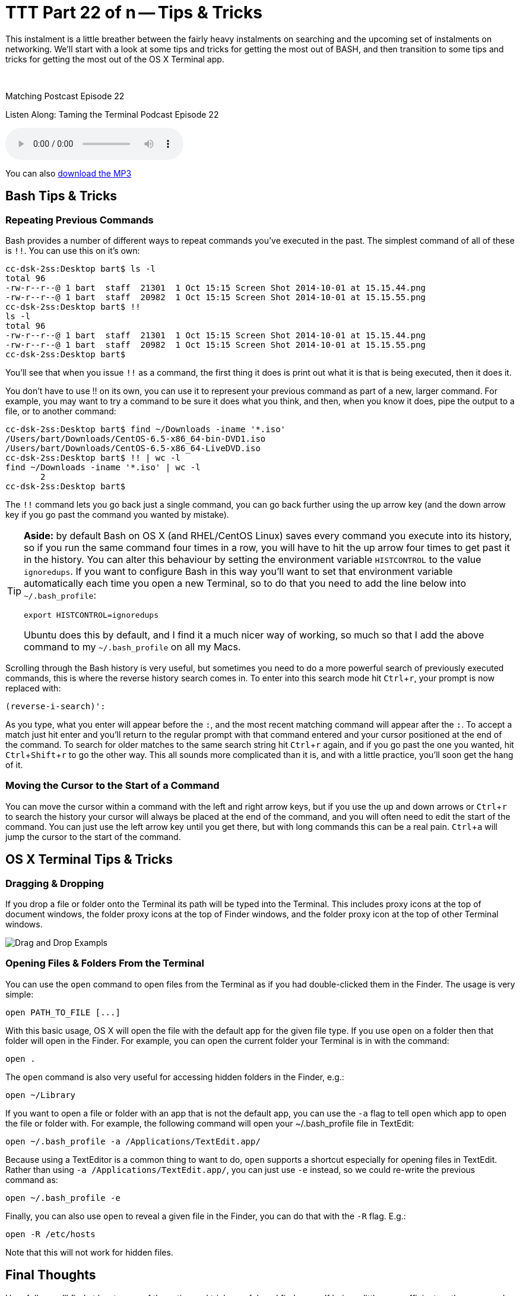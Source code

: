 [[ttt22]]
= TTT Part 22 of n -- Tips & Tricks
:experimental:

This instalment is a little breather between the fairly heavy instalments on searching and the upcoming set of instalments on networking.
We'll start with a look at some tips and tricks for getting the most out of BASH, and then transition to some tips and tricks for getting the most out of the OS X Terminal app.

////
Fake second paragraph to fix bug
see: https://github.com/asciidoctor/asciidoctor/issues/2860
////

ifndef::backend-epub3[]
+++&nbsp;+++
endif::[]

.Matching Postcast Episode 22
****

Listen Along: Taming the Terminal Podcast Episode 22

ifndef::backend-pdf[]
+++<audio controls='1' src="https://media.blubrry.com/tamingtheterminal/archive.org/download/TTT22TipsAndTricks/TTT_22_Tips_and_Tricks.mp3">+++Your browser does not support HTML 5 audio 🙁+++</audio>+++
endif::[]

You can
ifndef::backend-pdf[also]
https://media.blubrry.com/tamingtheterminal/archive.org/download/TTT22TipsAndTricks/TTT_22_Tips_and_Tricks.mp3?autoplay=0&loop=0&controls=1[download the MP3]

****

== Bash Tips & Tricks

=== Repeating Previous Commands

Bash provides a number of different ways to repeat commands you've executed in the past.
The simplest command of all of these is `!!`.
You can use this on it's own:

[source,shell,linenums]
----
cc-dsk-2ss:Desktop bart$ ls -l
total 96
-rw-r--r--@ 1 bart  staff  21301  1 Oct 15:15 Screen Shot 2014-10-01 at 15.15.44.png
-rw-r--r--@ 1 bart  staff  20982  1 Oct 15:15 Screen Shot 2014-10-01 at 15.15.55.png
cc-dsk-2ss:Desktop bart$ !!
ls -l
total 96
-rw-r--r--@ 1 bart  staff  21301  1 Oct 15:15 Screen Shot 2014-10-01 at 15.15.44.png
-rw-r--r--@ 1 bart  staff  20982  1 Oct 15:15 Screen Shot 2014-10-01 at 15.15.55.png
cc-dsk-2ss:Desktop bart$
----

You'll see that when you issue `!!` as a command, the first thing it does is print out what it is that is being executed, then it does it.

You don't have to use !!
on its own, you can use it to represent your previous command as part of a new, larger command.
For example, you may want to try a command to be sure it does what you think, and then, when you know it does, pipe the output to a file, or to another command:

[source,shell,linenums]
----
cc-dsk-2ss:Desktop bart$ find ~/Downloads -iname '*.iso'
/Users/bart/Downloads/CentOS-6.5-x86_64-bin-DVD1.iso
/Users/bart/Downloads/CentOS-6.5-x86_64-LiveDVD.iso
cc-dsk-2ss:Desktop bart$ !! | wc -l
find ~/Downloads -iname '*.iso' | wc -l
       2
cc-dsk-2ss:Desktop bart$
----

The `!!` command lets you go back just a single command, you can go back further using the up arrow key (and the down arrow key if you go past the command you wanted by mistake).

[TIP]
====
*Aside:* by default Bash on OS X (and RHEL/CentOS Linux) saves every command you execute into its history, so if you run the same command four times in a row, you will have to hit the up arrow four times to get past it in the history.
You can alter this behaviour by setting the environment variable `HISTCONTROL` to the value `ignoredups`.
If you want to configure Bash in this way you'll want to set that environment variable automatically each time you open a new Terminal, so to do that you need to add the line below into `~/.bash_profile`:

[source,shell]
----
export HISTCONTROL=ignoredups
----

Ubuntu does this by default, and I find it a much nicer way of working, so much so that I add the above command to my `~/.bash_profile` on all my Macs.
====

Scrolling through the Bash history is very useful, but sometimes you need to do a more powerful search of previously executed commands, this is where the reverse history search comes in.
To enter into this search mode hit kbd:[Ctrl+r], your prompt is now replaced with:

[source,shell]
----
(reverse-i-search)':
----

As you type, what you enter will appear before the `:`, and the most recent matching command will appear after the `:`.
To accept a match just hit enter and you'll return to the regular prompt with that command entered and your cursor positioned at the end of the command.
To search for older matches to the same search string hit kbd:[Ctrl+r] again, and if you go past the one you wanted, hit kbd:[Ctrl+Shift+r] to go the other way.
This all sounds more complicated than it is, and with a little practice, you'll soon get the hang of it.

=== Moving the Cursor to the Start of a Command

You can move the cursor within a command with the left and right arrow keys, but if you use the up and down arrows or kbd:[Ctrl+r] to search the history your cursor will always be placed at the end of the command, and you will often need to edit the start of the command.
You can just use the left arrow key until you get there, but with long commands this can be a real pain.
kbd:[Ctrl+a] will jump the cursor to the start of the command.

== OS X Terminal Tips & Tricks

=== Dragging & Dropping

If you drop a file or folder onto the Terminal its path will be typed into the Terminal.
This includes proxy icons at the top of document windows, the folder proxy icons at the top of Finder windows, and the folder proxy icon at the top of other Terminal windows.

image::./assets/ttt22/exampletxt.png[Drag and Drop Exampls]

=== Opening Files & Folders From the Terminal

You can use the `open` command to open files from the Terminal as if you had double-clicked them in the Finder.
The usage is very simple:

[source,shell]
----
open PATH_TO_FILE [...]
----

With this basic usage, OS X will open the file with the default app for the given file type.
If you use `open` on a folder then that folder will open in the Finder.
For example, you can open the current folder your Terminal is in with the command:

[source,shell]
----
open .
----

The `open` command is also very useful for accessing hidden folders in the Finder, e.g.:

[source,shell]
----
open ~/Library
----

If you want to open a file or folder with an app that is not the default app, you can use the `-a` flag to tell `open` which app to open the file or folder with.
For example, the following command will open your ~/.bash_profile file in TextEdit:

[source,shell]
----
open ~/.bash_profile -a /Applications/TextEdit.app/
----

Because using a TextEditor is a common thing to want to do, `open` supports a shortcut especially for opening files in TextEdit.
Rather than using `-a /Applications/TextEdit.app/`, you can just use `-e` instead, so we could re-write the previous command as:

[source,shell]
----
open ~/.bash_profile -e
----

Finally, you can also use `open` to reveal a given file in the Finder, you can do that with the `-R` flag.
E.g.:

[source,shell]
----
open -R /etc/hosts
----

Note that this will not work for hidden files.

== Final Thoughts

Hopefully, you'll find at least some of these tips and tricks useful, and find yourself being a little more efficient on the command-line.

In the next instalment, we'll make a start on what will be a quite long series on networking.
We'll start by laying a theoretical foundation, and then get stuck in with a selection of network-related terminal commands.
